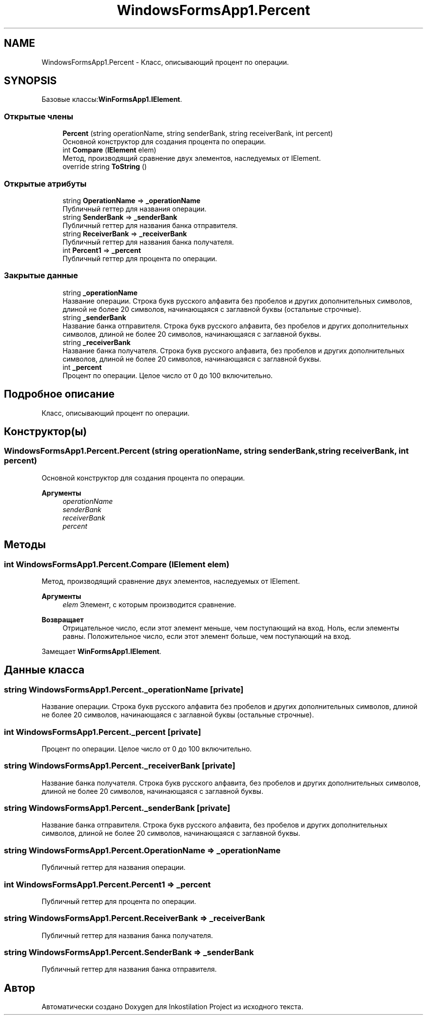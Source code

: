 .TH "WindowsFormsApp1.Percent" 3 "Вс 7 Июн 2020" "Inkostilation Project" \" -*- nroff -*-
.ad l
.nh
.SH NAME
WindowsFormsApp1.Percent \- Класс, описывающий процент по операции\&.  

.SH SYNOPSIS
.br
.PP
.PP
Базовые классы:\fBWinFormsApp1\&.IElement\fP\&.
.SS "Открытые члены"

.in +1c
.ti -1c
.RI "\fBPercent\fP (string operationName, string senderBank, string receiverBank, int percent)"
.br
.RI "Основной конструктор для создания процента по операции\&. "
.ti -1c
.RI "int \fBCompare\fP (\fBIElement\fP elem)"
.br
.RI "Метод, производящий сравнение двух элементов, наследуемых от IElement\&. "
.ti -1c
.RI "override string \fBToString\fP ()"
.br
.in -1c
.SS "Открытые атрибуты"

.in +1c
.ti -1c
.RI "string \fBOperationName\fP => \fB_operationName\fP"
.br
.RI "Публичный геттер для названия операции\&. "
.ti -1c
.RI "string \fBSenderBank\fP => \fB_senderBank\fP"
.br
.RI "Публичный геттер для названия банка отправителя\&. "
.ti -1c
.RI "string \fBReceiverBank\fP => \fB_receiverBank\fP"
.br
.RI "Публичный геттер для названия банка получателя\&. "
.ti -1c
.RI "int \fBPercent1\fP => \fB_percent\fP"
.br
.RI "Публичный геттер для процента по операции\&. "
.in -1c
.SS "Закрытые данные"

.in +1c
.ti -1c
.RI "string \fB_operationName\fP"
.br
.RI "Название операции\&. Cтрока букв русского алфавита без пробелов и других дополнительных символов, длиной не более 20 символов, начинающаяся с заглавной буквы (остальные строчные)\&. "
.ti -1c
.RI "string \fB_senderBank\fP"
.br
.RI "Название банка отправителя\&. Строка букв русского алфавита, без пробелов и других дополнительных символов, длиной не более 20 символов, начинающаяся с заглавной буквы\&. "
.ti -1c
.RI "string \fB_receiverBank\fP"
.br
.RI "Название банка получателя\&. Строка букв русского алфавита, без пробелов и других дополнительных символов, длиной не более 20 символов, начинающаяся с заглавной буквы\&. "
.ti -1c
.RI "int \fB_percent\fP"
.br
.RI "Процент по операции\&. Целое число от 0 до 100 включительно\&. "
.in -1c
.SH "Подробное описание"
.PP 
Класс, описывающий процент по операции\&. 


.SH "Конструктор(ы)"
.PP 
.SS "WindowsFormsApp1\&.Percent\&.Percent (string operationName, string senderBank, string receiverBank, int percent)"

.PP
Основной конструктор для создания процента по операции\&. 
.PP
\fBАргументы\fP
.RS 4
\fIoperationName\fP 
.br
\fIsenderBank\fP 
.br
\fIreceiverBank\fP 
.br
\fIpercent\fP 
.RE
.PP

.SH "Методы"
.PP 
.SS "int WindowsFormsApp1\&.Percent\&.Compare (\fBIElement\fP elem)"

.PP
Метод, производящий сравнение двух элементов, наследуемых от IElement\&. 
.PP
\fBАргументы\fP
.RS 4
\fIelem\fP Элемент, с которым производится сравнение\&. 
.RE
.PP
\fBВозвращает\fP
.RS 4
Отрицательное число, если этот элемент меньше, чем поступающий на вход\&. Ноль, если элементы равны\&. Положительное число, если этот элемент больше, чем поступающий на вход\&. 
.RE
.PP

.PP
Замещает \fBWinFormsApp1\&.IElement\fP\&.
.SH "Данные класса"
.PP 
.SS "string WindowsFormsApp1\&.Percent\&._operationName\fC [private]\fP"

.PP
Название операции\&. Cтрока букв русского алфавита без пробелов и других дополнительных символов, длиной не более 20 символов, начинающаяся с заглавной буквы (остальные строчные)\&. 
.SS "int WindowsFormsApp1\&.Percent\&._percent\fC [private]\fP"

.PP
Процент по операции\&. Целое число от 0 до 100 включительно\&. 
.SS "string WindowsFormsApp1\&.Percent\&._receiverBank\fC [private]\fP"

.PP
Название банка получателя\&. Строка букв русского алфавита, без пробелов и других дополнительных символов, длиной не более 20 символов, начинающаяся с заглавной буквы\&. 
.SS "string WindowsFormsApp1\&.Percent\&._senderBank\fC [private]\fP"

.PP
Название банка отправителя\&. Строка букв русского алфавита, без пробелов и других дополнительных символов, длиной не более 20 символов, начинающаяся с заглавной буквы\&. 
.SS "string WindowsFormsApp1\&.Percent\&.OperationName => \fB_operationName\fP"

.PP
Публичный геттер для названия операции\&. 
.SS "int WindowsFormsApp1\&.Percent\&.Percent1 => \fB_percent\fP"

.PP
Публичный геттер для процента по операции\&. 
.SS "string WindowsFormsApp1\&.Percent\&.ReceiverBank => \fB_receiverBank\fP"

.PP
Публичный геттер для названия банка получателя\&. 
.SS "string WindowsFormsApp1\&.Percent\&.SenderBank => \fB_senderBank\fP"

.PP
Публичный геттер для названия банка отправителя\&. 

.SH "Автор"
.PP 
Автоматически создано Doxygen для Inkostilation Project из исходного текста\&.
